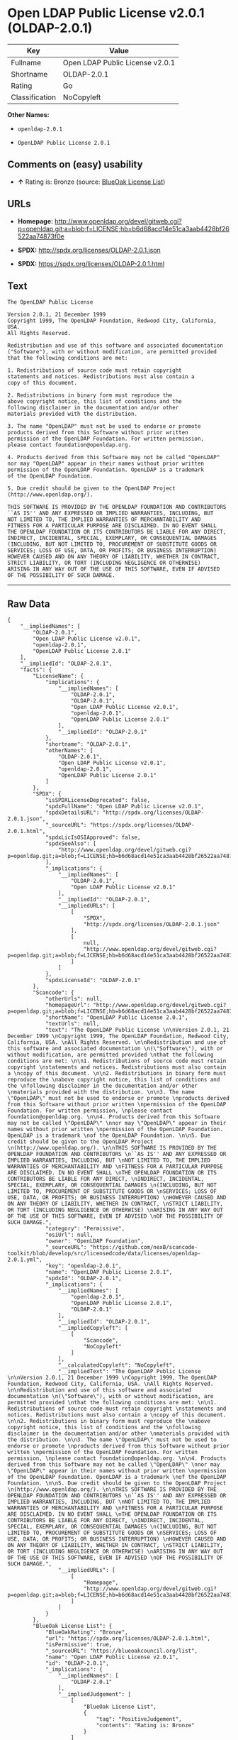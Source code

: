 * Open LDAP Public License v2.0.1 (OLDAP-2.0.1)

| Key              | Value                             |
|------------------+-----------------------------------|
| Fullname         | Open LDAP Public License v2.0.1   |
| Shortname        | OLDAP-2.0.1                       |
| Rating           | Go                                |
| Classification   | NoCopyleft                        |

*Other Names:*

- =openldap-2.0.1=

- =OpenLDAP Public License 2.0.1=

** Comments on (easy) usability

- *↑* Rating is: Bronze (source:
  [[https://blueoakcouncil.org/list][BlueOak License List]])

** URLs

- *Homepage:*
  http://www.openldap.org/devel/gitweb.cgi?p=openldap.git;a=blob;f=LICENSE;hb=b6d68acd14e51ca3aab4428bf26522aa74873f0e

- *SPDX:* http://spdx.org/licenses/OLDAP-2.0.1.json

- *SPDX:* https://spdx.org/licenses/OLDAP-2.0.1.html

** Text

#+BEGIN_EXAMPLE
    The OpenLDAP Public License 

    Version 2.0.1, 21 December 1999 
    Copyright 1999, The OpenLDAP Foundation, Redwood City, California, USA. 
    All Rights Reserved. 

    Redistribution and use of this software and associated documentation 
    ("Software"), with or without modification, are permitted provided 
    that the following conditions are met: 

    1. Redistributions of source code must retain copyright 
    statements and notices. Redistributions must also contain a 
    copy of this document. 

    2. Redistributions in binary form must reproduce the 
    above copyright notice, this list of conditions and the 
    following disclaimer in the documentation and/or other 
    materials provided with the distribution. 

    3. The name "OpenLDAP" must not be used to endorse or promote 
    products derived from this Software without prior written 
    permission of the OpenLDAP Foundation. For written permission, 
    please contact foundation@openldap.org. 

    4. Products derived from this Software may not be called "OpenLDAP" 
    nor may "OpenLDAP" appear in their names without prior written 
    permission of the OpenLDAP Foundation. OpenLDAP is a trademark 
    of the OpenLDAP Foundation. 

    5. Due credit should be given to the OpenLDAP Project 
    (http://www.openldap.org/). 

    THIS SOFTWARE IS PROVIDED BY THE OPENLDAP FOUNDATION AND CONTRIBUTORS 
    ``AS IS'' AND ANY EXPRESSED OR IMPLIED WARRANTIES, INCLUDING, BUT 
    NOT LIMITED TO, THE IMPLIED WARRANTIES OF MERCHANTABILITY AND 
    FITNESS FOR A PARTICULAR PURPOSE ARE DISCLAIMED. IN NO EVENT SHALL 
    THE OPENLDAP FOUNDATION OR ITS CONTRIBUTORS BE LIABLE FOR ANY DIRECT, 
    INDIRECT, INCIDENTAL, SPECIAL, EXEMPLARY, OR CONSEQUENTIAL DAMAGES 
    (INCLUDING, BUT NOT LIMITED TO, PROCUREMENT OF SUBSTITUTE GOODS OR 
    SERVICES; LOSS OF USE, DATA, OR PROFITS; OR BUSINESS INTERRUPTION) 
    HOWEVER CAUSED AND ON ANY THEORY OF LIABILITY, WHETHER IN CONTRACT, 
    STRICT LIABILITY, OR TORT (INCLUDING NEGLIGENCE OR OTHERWISE) 
    ARISING IN ANY WAY OUT OF THE USE OF THIS SOFTWARE, EVEN IF ADVISED 
    OF THE POSSIBILITY OF SUCH DAMAGE.
#+END_EXAMPLE

--------------

** Raw Data

#+BEGIN_EXAMPLE
    {
        "__impliedNames": [
            "OLDAP-2.0.1",
            "Open LDAP Public License v2.0.1",
            "openldap-2.0.1",
            "OpenLDAP Public License 2.0.1"
        ],
        "__impliedId": "OLDAP-2.0.1",
        "facts": {
            "LicenseName": {
                "implications": {
                    "__impliedNames": [
                        "OLDAP-2.0.1",
                        "OLDAP-2.0.1",
                        "Open LDAP Public License v2.0.1",
                        "openldap-2.0.1",
                        "OpenLDAP Public License 2.0.1"
                    ],
                    "__impliedId": "OLDAP-2.0.1"
                },
                "shortname": "OLDAP-2.0.1",
                "otherNames": [
                    "OLDAP-2.0.1",
                    "Open LDAP Public License v2.0.1",
                    "openldap-2.0.1",
                    "OpenLDAP Public License 2.0.1"
                ]
            },
            "SPDX": {
                "isSPDXLicenseDeprecated": false,
                "spdxFullName": "Open LDAP Public License v2.0.1",
                "spdxDetailsURL": "http://spdx.org/licenses/OLDAP-2.0.1.json",
                "_sourceURL": "https://spdx.org/licenses/OLDAP-2.0.1.html",
                "spdxLicIsOSIApproved": false,
                "spdxSeeAlso": [
                    "http://www.openldap.org/devel/gitweb.cgi?p=openldap.git;a=blob;f=LICENSE;hb=b6d68acd14e51ca3aab4428bf26522aa74873f0e"
                ],
                "_implications": {
                    "__impliedNames": [
                        "OLDAP-2.0.1",
                        "Open LDAP Public License v2.0.1"
                    ],
                    "__impliedId": "OLDAP-2.0.1",
                    "__impliedURLs": [
                        [
                            "SPDX",
                            "http://spdx.org/licenses/OLDAP-2.0.1.json"
                        ],
                        [
                            null,
                            "http://www.openldap.org/devel/gitweb.cgi?p=openldap.git;a=blob;f=LICENSE;hb=b6d68acd14e51ca3aab4428bf26522aa74873f0e"
                        ]
                    ]
                },
                "spdxLicenseId": "OLDAP-2.0.1"
            },
            "Scancode": {
                "otherUrls": null,
                "homepageUrl": "http://www.openldap.org/devel/gitweb.cgi?p=openldap.git;a=blob;f=LICENSE;hb=b6d68acd14e51ca3aab4428bf26522aa74873f0e",
                "shortName": "OpenLDAP Public License 2.0.1",
                "textUrls": null,
                "text": "The OpenLDAP Public License \n\nVersion 2.0.1, 21 December 1999 \nCopyright 1999, The OpenLDAP Foundation, Redwood City, California, USA. \nAll Rights Reserved. \n\nRedistribution and use of this software and associated documentation \n(\"Software\"), with or without modification, are permitted provided \nthat the following conditions are met: \n\n1. Redistributions of source code must retain copyright \nstatements and notices. Redistributions must also contain a \ncopy of this document. \n\n2. Redistributions in binary form must reproduce the \nabove copyright notice, this list of conditions and the \nfollowing disclaimer in the documentation and/or other \nmaterials provided with the distribution. \n\n3. The name \"OpenLDAP\" must not be used to endorse or promote \nproducts derived from this Software without prior written \npermission of the OpenLDAP Foundation. For written permission, \nplease contact foundation@openldap.org. \n\n4. Products derived from this Software may not be called \"OpenLDAP\" \nnor may \"OpenLDAP\" appear in their names without prior written \npermission of the OpenLDAP Foundation. OpenLDAP is a trademark \nof the OpenLDAP Foundation. \n\n5. Due credit should be given to the OpenLDAP Project \n(http://www.openldap.org/). \n\nTHIS SOFTWARE IS PROVIDED BY THE OPENLDAP FOUNDATION AND CONTRIBUTORS \n``AS IS'' AND ANY EXPRESSED OR IMPLIED WARRANTIES, INCLUDING, BUT \nNOT LIMITED TO, THE IMPLIED WARRANTIES OF MERCHANTABILITY AND \nFITNESS FOR A PARTICULAR PURPOSE ARE DISCLAIMED. IN NO EVENT SHALL \nTHE OPENLDAP FOUNDATION OR ITS CONTRIBUTORS BE LIABLE FOR ANY DIRECT, \nINDIRECT, INCIDENTAL, SPECIAL, EXEMPLARY, OR CONSEQUENTIAL DAMAGES \n(INCLUDING, BUT NOT LIMITED TO, PROCUREMENT OF SUBSTITUTE GOODS OR \nSERVICES; LOSS OF USE, DATA, OR PROFITS; OR BUSINESS INTERRUPTION) \nHOWEVER CAUSED AND ON ANY THEORY OF LIABILITY, WHETHER IN CONTRACT, \nSTRICT LIABILITY, OR TORT (INCLUDING NEGLIGENCE OR OTHERWISE) \nARISING IN ANY WAY OUT OF THE USE OF THIS SOFTWARE, EVEN IF ADVISED \nOF THE POSSIBILITY OF SUCH DAMAGE.",
                "category": "Permissive",
                "osiUrl": null,
                "owner": "OpenLDAP Foundation",
                "_sourceURL": "https://github.com/nexB/scancode-toolkit/blob/develop/src/licensedcode/data/licenses/openldap-2.0.1.yml",
                "key": "openldap-2.0.1",
                "name": "OpenLDAP Public License 2.0.1",
                "spdxId": "OLDAP-2.0.1",
                "_implications": {
                    "__impliedNames": [
                        "openldap-2.0.1",
                        "OpenLDAP Public License 2.0.1",
                        "OLDAP-2.0.1"
                    ],
                    "__impliedId": "OLDAP-2.0.1",
                    "__impliedCopyleft": [
                        [
                            "Scancode",
                            "NoCopyleft"
                        ]
                    ],
                    "__calculatedCopyleft": "NoCopyleft",
                    "__impliedText": "The OpenLDAP Public License \n\nVersion 2.0.1, 21 December 1999 \nCopyright 1999, The OpenLDAP Foundation, Redwood City, California, USA. \nAll Rights Reserved. \n\nRedistribution and use of this software and associated documentation \n(\"Software\"), with or without modification, are permitted provided \nthat the following conditions are met: \n\n1. Redistributions of source code must retain copyright \nstatements and notices. Redistributions must also contain a \ncopy of this document. \n\n2. Redistributions in binary form must reproduce the \nabove copyright notice, this list of conditions and the \nfollowing disclaimer in the documentation and/or other \nmaterials provided with the distribution. \n\n3. The name \"OpenLDAP\" must not be used to endorse or promote \nproducts derived from this Software without prior written \npermission of the OpenLDAP Foundation. For written permission, \nplease contact foundation@openldap.org. \n\n4. Products derived from this Software may not be called \"OpenLDAP\" \nnor may \"OpenLDAP\" appear in their names without prior written \npermission of the OpenLDAP Foundation. OpenLDAP is a trademark \nof the OpenLDAP Foundation. \n\n5. Due credit should be given to the OpenLDAP Project \n(http://www.openldap.org/). \n\nTHIS SOFTWARE IS PROVIDED BY THE OPENLDAP FOUNDATION AND CONTRIBUTORS \n``AS IS'' AND ANY EXPRESSED OR IMPLIED WARRANTIES, INCLUDING, BUT \nNOT LIMITED TO, THE IMPLIED WARRANTIES OF MERCHANTABILITY AND \nFITNESS FOR A PARTICULAR PURPOSE ARE DISCLAIMED. IN NO EVENT SHALL \nTHE OPENLDAP FOUNDATION OR ITS CONTRIBUTORS BE LIABLE FOR ANY DIRECT, \nINDIRECT, INCIDENTAL, SPECIAL, EXEMPLARY, OR CONSEQUENTIAL DAMAGES \n(INCLUDING, BUT NOT LIMITED TO, PROCUREMENT OF SUBSTITUTE GOODS OR \nSERVICES; LOSS OF USE, DATA, OR PROFITS; OR BUSINESS INTERRUPTION) \nHOWEVER CAUSED AND ON ANY THEORY OF LIABILITY, WHETHER IN CONTRACT, \nSTRICT LIABILITY, OR TORT (INCLUDING NEGLIGENCE OR OTHERWISE) \nARISING IN ANY WAY OUT OF THE USE OF THIS SOFTWARE, EVEN IF ADVISED \nOF THE POSSIBILITY OF SUCH DAMAGE.",
                    "__impliedURLs": [
                        [
                            "Homepage",
                            "http://www.openldap.org/devel/gitweb.cgi?p=openldap.git;a=blob;f=LICENSE;hb=b6d68acd14e51ca3aab4428bf26522aa74873f0e"
                        ]
                    ]
                }
            },
            "BlueOak License List": {
                "BlueOakRating": "Bronze",
                "url": "https://spdx.org/licenses/OLDAP-2.0.1.html",
                "isPermissive": true,
                "_sourceURL": "https://blueoakcouncil.org/list",
                "name": "Open LDAP Public License v2.0.1",
                "id": "OLDAP-2.0.1",
                "_implications": {
                    "__impliedNames": [
                        "OLDAP-2.0.1"
                    ],
                    "__impliedJudgement": [
                        [
                            "BlueOak License List",
                            {
                                "tag": "PositiveJudgement",
                                "contents": "Rating is: Bronze"
                            }
                        ]
                    ],
                    "__impliedCopyleft": [
                        [
                            "BlueOak License List",
                            "NoCopyleft"
                        ]
                    ],
                    "__calculatedCopyleft": "NoCopyleft",
                    "__impliedURLs": [
                        [
                            "SPDX",
                            "https://spdx.org/licenses/OLDAP-2.0.1.html"
                        ]
                    ]
                }
            }
        },
        "__impliedJudgement": [
            [
                "BlueOak License List",
                {
                    "tag": "PositiveJudgement",
                    "contents": "Rating is: Bronze"
                }
            ]
        ],
        "__impliedCopyleft": [
            [
                "BlueOak License List",
                "NoCopyleft"
            ],
            [
                "Scancode",
                "NoCopyleft"
            ]
        ],
        "__calculatedCopyleft": "NoCopyleft",
        "__impliedText": "The OpenLDAP Public License \n\nVersion 2.0.1, 21 December 1999 \nCopyright 1999, The OpenLDAP Foundation, Redwood City, California, USA. \nAll Rights Reserved. \n\nRedistribution and use of this software and associated documentation \n(\"Software\"), with or without modification, are permitted provided \nthat the following conditions are met: \n\n1. Redistributions of source code must retain copyright \nstatements and notices. Redistributions must also contain a \ncopy of this document. \n\n2. Redistributions in binary form must reproduce the \nabove copyright notice, this list of conditions and the \nfollowing disclaimer in the documentation and/or other \nmaterials provided with the distribution. \n\n3. The name \"OpenLDAP\" must not be used to endorse or promote \nproducts derived from this Software without prior written \npermission of the OpenLDAP Foundation. For written permission, \nplease contact foundation@openldap.org. \n\n4. Products derived from this Software may not be called \"OpenLDAP\" \nnor may \"OpenLDAP\" appear in their names without prior written \npermission of the OpenLDAP Foundation. OpenLDAP is a trademark \nof the OpenLDAP Foundation. \n\n5. Due credit should be given to the OpenLDAP Project \n(http://www.openldap.org/). \n\nTHIS SOFTWARE IS PROVIDED BY THE OPENLDAP FOUNDATION AND CONTRIBUTORS \n``AS IS'' AND ANY EXPRESSED OR IMPLIED WARRANTIES, INCLUDING, BUT \nNOT LIMITED TO, THE IMPLIED WARRANTIES OF MERCHANTABILITY AND \nFITNESS FOR A PARTICULAR PURPOSE ARE DISCLAIMED. IN NO EVENT SHALL \nTHE OPENLDAP FOUNDATION OR ITS CONTRIBUTORS BE LIABLE FOR ANY DIRECT, \nINDIRECT, INCIDENTAL, SPECIAL, EXEMPLARY, OR CONSEQUENTIAL DAMAGES \n(INCLUDING, BUT NOT LIMITED TO, PROCUREMENT OF SUBSTITUTE GOODS OR \nSERVICES; LOSS OF USE, DATA, OR PROFITS; OR BUSINESS INTERRUPTION) \nHOWEVER CAUSED AND ON ANY THEORY OF LIABILITY, WHETHER IN CONTRACT, \nSTRICT LIABILITY, OR TORT (INCLUDING NEGLIGENCE OR OTHERWISE) \nARISING IN ANY WAY OUT OF THE USE OF THIS SOFTWARE, EVEN IF ADVISED \nOF THE POSSIBILITY OF SUCH DAMAGE.",
        "__impliedURLs": [
            [
                "SPDX",
                "http://spdx.org/licenses/OLDAP-2.0.1.json"
            ],
            [
                null,
                "http://www.openldap.org/devel/gitweb.cgi?p=openldap.git;a=blob;f=LICENSE;hb=b6d68acd14e51ca3aab4428bf26522aa74873f0e"
            ],
            [
                "SPDX",
                "https://spdx.org/licenses/OLDAP-2.0.1.html"
            ],
            [
                "Homepage",
                "http://www.openldap.org/devel/gitweb.cgi?p=openldap.git;a=blob;f=LICENSE;hb=b6d68acd14e51ca3aab4428bf26522aa74873f0e"
            ]
        ]
    }
#+END_EXAMPLE